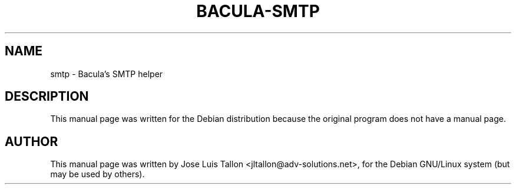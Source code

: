 .\"                                      Hey, EMACS: -*- nroff -*-
.TH BACULA\-SMTP 1 "Jan 24, 2004" "Kern Sibbald" "Network backup"
.\" Please adjust this date whenever revising the manpage.
.SH NAME
 smtp \- Bacula's SMTP helper
.SH DESCRIPTION
This manual page was written for the Debian distribution
because the original program does not have a manual page.
.br
.SH AUTHOR
This manual page was written by Jose Luis Tallon
.nh 
<jltallon@adv\-solutions.net>,
for the Debian GNU/Linux system (but may be used by others).
